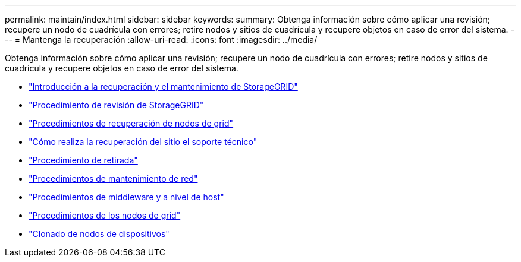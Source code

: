 ---
permalink: maintain/index.html 
sidebar: sidebar 
keywords:  
summary: Obtenga información sobre cómo aplicar una revisión; recupere un nodo de cuadrícula con errores; retire nodos y sitios de cuadrícula y recupere objetos en caso de error del sistema. 
---
= Mantenga la recuperación
:allow-uri-read: 
:icons: font
:imagesdir: ../media/


[role="lead"]
Obtenga información sobre cómo aplicar una revisión; recupere un nodo de cuadrícula con errores; retire nodos y sitios de cuadrícula y recupere objetos en caso de error del sistema.

* link:introduction-to-storagegrid-recovery-and-maintenance.html["Introducción a la recuperación y el mantenimiento de StorageGRID"]
* link:storagegrid-hotfix-procedure.html["Procedimiento de revisión de StorageGRID"]
* link:grid-node-recovery-procedures.html["Procedimientos de recuperación de nodos de grid"]
* link:how-site-recovery-is-performed-by-technical-support.html["Cómo realiza la recuperación del sitio el soporte técnico"]
* link:decommission-procedure.html["Procedimiento de retirada"]
* link:network-maintenance-procedures.html["Procedimientos de mantenimiento de red"]
* link:host-level-and-middleware-procedures.html["Procedimientos de middleware y a nivel de host"]
* link:grid-node-procedures.html["Procedimientos de los nodos de grid"]
* link:appliance-node-cloning.html["Clonado de nodos de dispositivos"]

